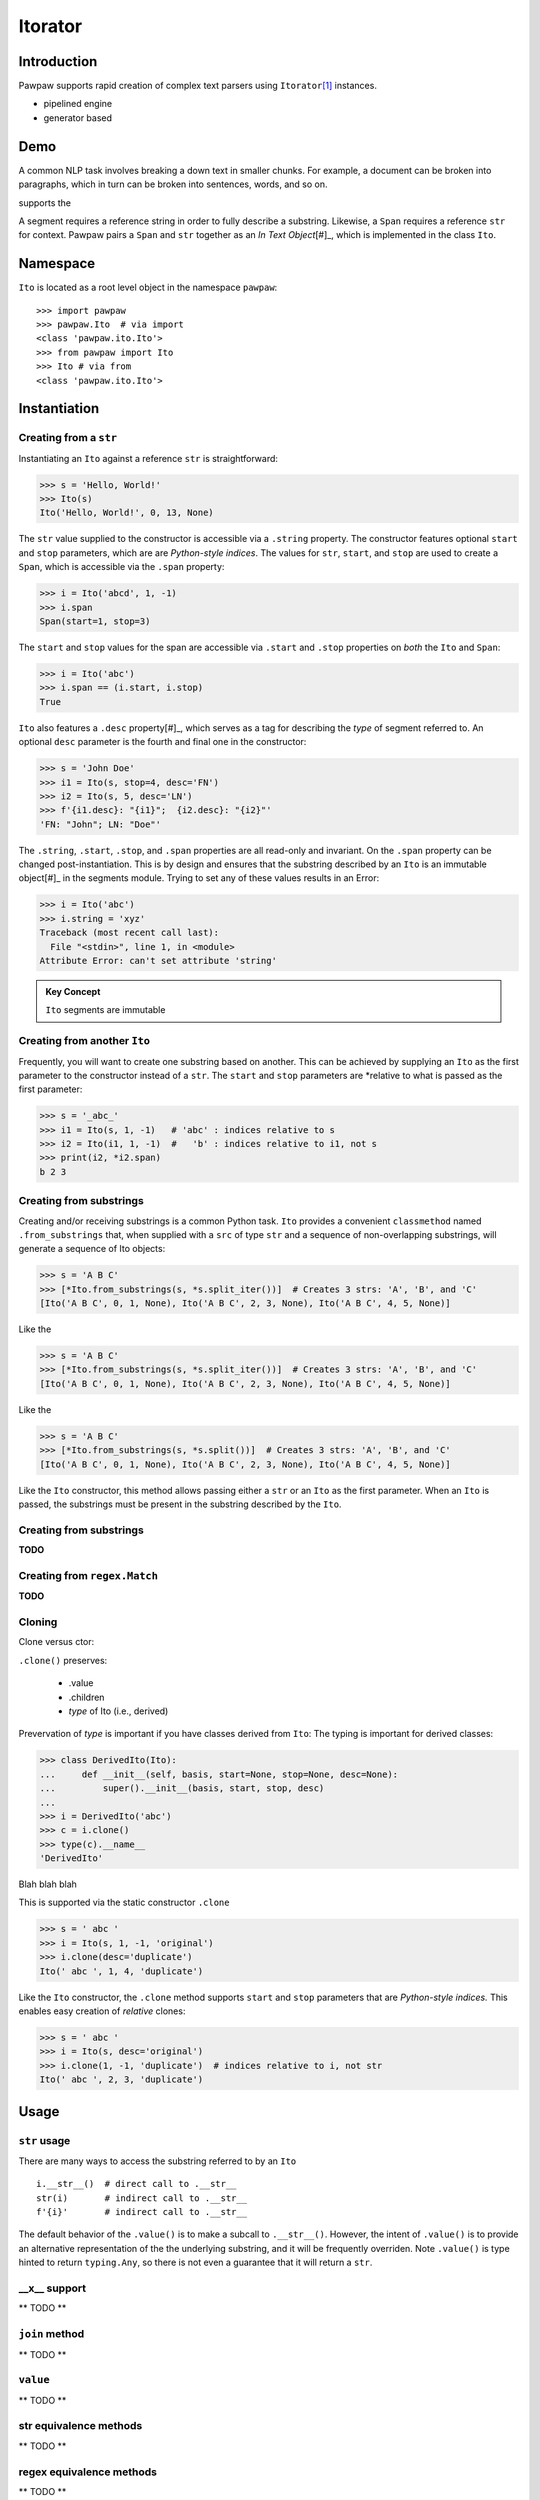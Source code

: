========
Itorator
========

Introduction
============

Pawpaw supports rapid creation of complex text parsers using ``Itorator``\ [#]_ instances.

* pipelined engine
* generator based

Demo
====

A common NLP task involves breaking a down text in smaller chunks.  For example, a document can be broken
into paragraphs, which in turn can be broken into sentences, words, and so on.

supports the 

A segment requires a reference string in order to fully describe a substring.  Likewise, a ``Span`` requires a reference ``str`` for context.  Pawpaw pairs a ``Span`` and ``str`` together as an *In Text Object*\ [#]_, which is implemented in the class ``Ito``.

Namespace
=========

``Ito`` is located as a root level object in the namespace ``pawpaw``::

 >>> import pawpaw
 >>> pawpaw.Ito  # via import
 <class 'pawpaw.ito.Ito'>
 >>> from pawpaw import Ito
 >>> Ito # via from
 <class 'pawpaw.ito.Ito'>

Instantiation
=============

Creating from a ``str``
~~~~~~~~~~~~~~~~~~~~~~~

Instantiating an ``Ito`` against a reference ``str`` is straightforward:

>>> s = 'Hello, World!'
>>> Ito(s)
Ito('Hello, World!', 0, 13, None)

The ``str`` value supplied to the constructor is accessible via a ``.string`` property.  The constructor features optional ``start`` and ``stop`` parameters, which are are *Python-style indices*.  The values for ``str``, ``start``, and ``stop`` are used to create a ``Span``, which is accessible via the ``.span`` property:

>>> i = Ito('abcd', 1, -1)
>>> i.span
Span(start=1, stop=3)

The ``start`` and ``stop`` values for the span are accessible via ``.start`` and ``.stop`` properties on *both* the ``Ito`` and ``Span``:

>>> i = Ito('abc')
>>> i.span == (i.start, i.stop)
True

``Ito`` also features a ``.desc`` property\ [#]_, which serves as a tag for describing the *type* of segment referred to.  An optional ``desc`` parameter is the fourth and final one in the constructor:

>>> s = 'John Doe'
>>> i1 = Ito(s, stop=4, desc='FN')
>>> i2 = Ito(s, 5, desc='LN')
>>> f'{i1.desc}: "{i1}";  {i2.desc}: "{i2}"'
'FN: "John"; LN: "Doe"'

The ``.string``, ``.start``, ``.stop``, and ``.span`` properties are all read-only and invariant.  On the ``.span`` property can be changed post-instantiation.  This is by design and ensures that the substring described by an ``Ito`` is an immutable object\ [#]_ in the segments module.  Trying to set any of these values results in an Error:

>>> i = Ito('abc')
>>> i.string = 'xyz'
Traceback (most recent call last):
  File "<stdin>", line 1, in <module>
Attribute Error: can't set attribute 'string'

.. admonition:: Key Concept

   ``Ito`` segments are immutable

Creating from another ``Ito``
~~~~~~~~~~~~~~~~~~~~~~~~~~~~~

Frequently, you will want to create one substring based on another.  This can be achieved by supplying an ``Ito`` as the first parameter to the constructor instead of a ``str``.  The ``start`` and ``stop`` parameters are *relative to what is passed as the first parameter:

>>> s = '_abc_'
>>> i1 = Ito(s, 1, -1)   # 'abc' : indices relative to s
>>> i2 = Ito(i1, 1, -1)  #   'b' : indices relative to i1, not s
>>> print(i2, *i2.span)
b 2 3

Creating from substrings
~~~~~~~~~~~~~~~~~~~~~~~~

Creating and/or receiving substrings is a common Python task.  ``Ito`` provides a convenient ``classmethod`` named ``.from_substrings`` that, when supplied with a ``src`` of type ``str`` and a sequence of non-overlapping substrings, will generate a sequence of Ito objects:

>>> s = 'A B C'
>>> [*Ito.from_substrings(s, *s.split_iter())]  # Creates 3 strs: 'A', 'B', and 'C'
[Ito('A B C', 0, 1, None), Ito('A B C', 2, 3, None), Ito('A B C', 4, 5, None)]

Like the

>>> s = 'A B C'
>>> [*Ito.from_substrings(s, *s.split_iter())]  # Creates 3 strs: 'A', 'B', and 'C'
[Ito('A B C', 0, 1, None), Ito('A B C', 2, 3, None), Ito('A B C', 4, 5, None)]

Like the

>>> s = 'A B C'
>>> [*Ito.from_substrings(s, *s.split())]  # Creates 3 strs: 'A', 'B', and 'C'
[Ito('A B C', 0, 1, None), Ito('A B C', 2, 3, None), Ito('A B C', 4, 5, None)]

Like the ``Ito`` constructor, this method allows passing either a ``str`` or an ``Ito`` as the first parameter.  When an ``Ito`` is passed, the substrings must be present in the substring described by the ``Ito``.




Creating from substrings
~~~~~~~~~~~~~~~~~~~~~~~~

**TODO**


Creating from ``regex.Match``
~~~~~~~~~~~~~~~~~~~~~~~~~~~~

**TODO**


Cloning
~~~~~~~

Clone versus ctor:

``.clone()`` preserves:

    * .value
    * .children
    * *type* of Ito (i.e., derived)

Prevervation of *type* is important if you have classes derived from ``Ito``:
The typing is important for derived classes:

>>> class DerivedIto(Ito):
...     def __init__(self, basis, start=None, stop=None, desc=None):
...         super().__init__(basis, start, stop, desc)
...
>>> i = DerivedIto('abc')
>>> c = i.clone()
>>> type(c).__name__
'DerivedIto'

Blah blah blah

This is supported via the static constructor ``.clone``

>>> s = ' abc '
>>> i = Ito(s, 1, -1, 'original')
>>> i.clone(desc='duplicate')
Ito(' abc ', 1, 4, 'duplicate')

Like the ``Ito`` constructor, the ``.clone`` method supports ``start`` and ``stop`` parameters that are *Python-style indices.*  This enables easy creation of *relative* clones:

>>> s = ' abc '
>>> i = Ito(s, desc='original')
>>> i.clone(1, -1, 'duplicate')  # indices relative to i, not str
Ito(' abc ', 2, 3, 'duplicate')


Usage
=====

``str`` usage
~~~~~~~~~~~~~

There are many ways to access the substring referred to by an ``Ito``\ ::

 i.__str__()  # direct call to .__str__
 str(i)       # indirect call to .__str__
 f'{i}'       # indirect call to .__str__
 

The default behavior of the ``.value()`` is to make a subcall to ``.__str__()``.  However, the intent of ``.value()`` is to provide an alternative representation of the the underlying substring, and it will be frequently overriden.  Note ``.value()`` is type hinted to return ``typing.Any``, so there is not even a guarantee that it will return a ``str``.

__x__ support
~~~~~~~~~~~~~
** TODO **


``join`` method
~~~~~~~~~~~~~~~~~~
** TODO **


``value`` 
~~~~~~~~~
** TODO **


str equivalence methods
~~~~~~~~~~~~~~~~~~~~~~~
** TODO **


regex equivalence methods
~~~~~~~~~~~~~~~~~~~~~~~~~
** TODO **


``children`` 
============

An ``Ito`` is fully hierarchical through its ``.parent`` and ``.children`` properties.  This allows an ``Ito`` to both represent a segment and act as a node within a graph\ [#]_.

.. admonition:: Key Concept

   Given a set of rules that identify segment lineages, an ``Ito`` hierarchy can be used as topologically complete data collection for all discovered segments.
   
   The ``.desc`` property allows for users to define the *type* of segment an ``Ito`` refers to.  For example, a set of NLP rules might create segments of type *paragraph*, *sentence*, *word*, etc.  Conversely, rules for XML segmentation have segments named *element*, *attribute*, *key*, *value*, etc.

.. admonition:: Key Concept

   Segment relevance is determined by both a) the location of ``Ito`` within its hierarchy and b) the .desc for the ``Ito``
   

An ``Ito`` is not an arbitray data collection.  Rather, it defines segments wihtin text and can have ancestors, siblings, and decendants.  This results in several implicit assumptions:

* Children are contained in their parent: The ``.span`` for a child ``Ito`` is contained within the ``.span`` of its ``.parent``
* Non-overlapping siblings: An ``Ito`` does not overlap any other ``Ito`` objects that share the same ``.parent``
* Ordered siblings: Siblings are ordered within their parent by their ``.span.start``; because they are non-overlapping, the ``.span.stop`` for an ``Ito`` will always be less than or equal to the ``.span.start`` of the subsequent sibling


.. [#] The name "Itorator" comes from a portmanteau of "Ito" and "Iterator"
